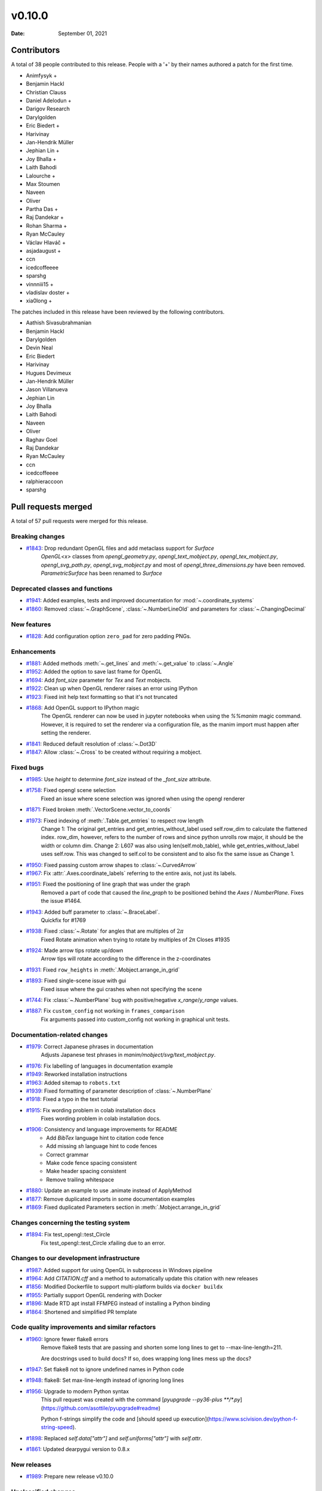 *******
v0.10.0
*******

:Date: September 01, 2021

Contributors
============

A total of 38 people contributed to this
release. People with a '+' by their names authored a patch for the first
time.

* Animfysyk +
* Benjamin Hackl
* Christian Clauss
* Daniel Adelodun +
* Darigov Research
* Darylgolden
* Eric Biedert +
* Harivinay
* Jan-Hendrik Müller
* Jephian Lin +
* Joy Bhalla +
* Laith Bahodi
* Lalourche +
* Max Stoumen
* Naveen
* Oliver
* Partha Das +
* Raj Dandekar +
* Rohan Sharma +
* Ryan McCauley
* Václav Hlaváč +
* asjadaugust +
* ccn
* icedcoffeeee
* sparshg
* vinnniii15 +
* vladislav doster +
* xia0long +


The patches included in this release have been reviewed by
the following contributors.

* Aathish Sivasubrahmanian
* Benjamin Hackl
* Darylgolden
* Devin Neal
* Eric Biedert
* Harivinay
* Hugues Devimeux
* Jan-Hendrik Müller
* Jason Villanueva
* Jephian Lin
* Joy Bhalla
* Laith Bahodi
* Naveen
* Oliver
* Raghav Goel
* Raj Dandekar
* Ryan McCauley
* ccn
* icedcoffeeee
* ralphieraccoon
* sparshg

Pull requests merged
====================

A total of 57 pull requests were merged for this release.

Breaking changes
----------------

* `#1843 <https://github.com/ManimCommunity/manim/pull/1843>`__: Drop redundant OpenGL files and add metaclass support for `Surface`
   `OpenGL<x>` classes from `opengl_geometry.py`, `opengl_text_mobject.py`, `opengl_tex_mobject.py`, `opengl_svg_path.py`, `opengl_svg_mobject.py` and most of `opengl_three_dimensions.py` have been removed. 
   `ParametricSurface` has been renamed to `Surface`

Deprecated classes and functions
--------------------------------

* `#1941 <https://github.com/ManimCommunity/manim/pull/1941>`__: Added examples, tests and improved documentation for :mod:`~.coordinate_systems`


* `#1860 <https://github.com/ManimCommunity/manim/pull/1860>`__: Removed :class:`~.GraphScene`, :class:`~.NumberLineOld` and parameters for :class:`~.ChangingDecimal`


New features
------------

* `#1828 <https://github.com/ManimCommunity/manim/pull/1828>`__: Add configuration option ``zero_pad`` for zero padding PNGs.


Enhancements
------------

* `#1881 <https://github.com/ManimCommunity/manim/pull/1881>`__: Added methods :meth:`~.get_lines` and :meth:`~.get_value` to :class:`~.Angle`


* `#1952 <https://github.com/ManimCommunity/manim/pull/1952>`__: Added the option to save last frame for OpenGL


* `#1694 <https://github.com/ManimCommunity/manim/pull/1694>`__: Add `font_size` parameter for `Tex` and `Text` mobjects. 


* `#1922 <https://github.com/ManimCommunity/manim/pull/1922>`__: Clean up when OpenGL renderer raises an error using IPython


* `#1923 <https://github.com/ManimCommunity/manim/pull/1923>`__: Fixed init help text formatting so that it's not truncated


* `#1868 <https://github.com/ManimCommunity/manim/pull/1868>`__: Add OpenGL support to IPython magic
   The OpenGL renderer can now be used in jupyter notebooks when using the `%%manim` magic command. However, it is required to set the renderer via a configuration file, as the manim import must happen after setting the renderer.

* `#1841 <https://github.com/ManimCommunity/manim/pull/1841>`__: Reduced default resolution of :class:`~.Dot3D`


* `#1847 <https://github.com/ManimCommunity/manim/pull/1847>`__: Allow :class:`~.Cross` to be created without requiring a mobject.


Fixed bugs
----------

* `#1985 <https://github.com/ManimCommunity/manim/pull/1985>`__: Use `height` to determine `font_size` instead of the `_font_size` attribute.


* `#1758 <https://github.com/ManimCommunity/manim/pull/1758>`__: Fixed opengl scene selection
   Fixed an issue where scene selection was ignored when using the opengl renderer

* `#1871 <https://github.com/ManimCommunity/manim/pull/1871>`__: Fixed broken :meth:`.VectorScene.vector_to_coords`


* `#1973 <https://github.com/ManimCommunity/manim/pull/1973>`__: Fixed indexing of :meth:`.Table.get_entries` to respect row length
   Change 1: The original get_entries and get_entries_without_label used self.row_dim to calculate the flattened index. row_dim, however, refers to the number of rows and since python unrolls row major, it should be the width or column dim.
   Change 2: L607 was also using len(self.mob_table), while get_entries_without_label uses self.row. This was changed to self.col to be consistent and to also fix the same issue as Change 1.

* `#1950 <https://github.com/ManimCommunity/manim/pull/1950>`__: Fixed passing custom arrow shapes to :class:`~.CurvedArrow`


* `#1967 <https://github.com/ManimCommunity/manim/pull/1967>`__: Fix :attr:`.Axes.coordinate_labels` referring to the entire axis, not just its labels.


* `#1951 <https://github.com/ManimCommunity/manim/pull/1951>`__: Fixed the positioning of line graph that was under the graph 
   Removed a part of code that caused the `line_graph` to be positioned behind the `Axes` / `NumberPlane`. Fixes the issue #1464.

* `#1943 <https://github.com/ManimCommunity/manim/pull/1943>`__: Added buff parameter to :class:`~.BraceLabel`.
   Quickfix for #1769

* `#1938 <https://github.com/ManimCommunity/manim/pull/1938>`__: Fixed :class:`~.Rotate` for angles that are multiples of :math:`2\pi`
   Fixed Rotate animation when trying to rotate by multiples of 2π
   Closes #1935

* `#1924 <https://github.com/ManimCommunity/manim/pull/1924>`__: Made arrow tips rotate up/down
   Arrow tips will rotate according to the difference in the z-coordinates

* `#1931 <https://github.com/ManimCommunity/manim/pull/1931>`__: Fixed ``row_heights`` in :meth:`.Mobject.arrange_in_grid`


* `#1893 <https://github.com/ManimCommunity/manim/pull/1893>`__: Fixed single-scene issue with gui
   Fixed issue where the gui crashes when not specifying the scene

* `#1744 <https://github.com/ManimCommunity/manim/pull/1744>`__: Fix :class:`~.NumberPlane` bug with positive/negative `x_range`/`y_range` values.


* `#1887 <https://github.com/ManimCommunity/manim/pull/1887>`__: Fix ``custom_config`` not working in ``frames_comparison``
   Fix arguments passed into custom_config not working in graphical unit tests.

Documentation-related changes
-----------------------------

* `#1979 <https://github.com/ManimCommunity/manim/pull/1979>`__: Correct Japanese phrases in documentation
   Adjusts Japanese test phrases in `manim/mobject/svg/text_mobject.py`.

* `#1976 <https://github.com/ManimCommunity/manim/pull/1976>`__: Fix labelling of languages in documentation example


* `#1949 <https://github.com/ManimCommunity/manim/pull/1949>`__: Reworked installation instructions


* `#1963 <https://github.com/ManimCommunity/manim/pull/1963>`__: Added sitemap to ``robots.txt``


* `#1939 <https://github.com/ManimCommunity/manim/pull/1939>`__: Fixed formatting of parameter description of :class:`~.NumberPlane`


* `#1918 <https://github.com/ManimCommunity/manim/pull/1918>`__: Fixed a typo in the text tutorial


* `#1915 <https://github.com/ManimCommunity/manim/pull/1915>`__: Fix wording problem in colab installation docs
   Fixes wording problem in colab installation docs.

* `#1906 <https://github.com/ManimCommunity/manim/pull/1906>`__: Consistency and language improvements for README
   - Add `BibTex` language hint to citation code fence
   - Add missing `sh` language hint to code fences
   - Correct grammar
   - Make code fence spacing consistent
   - Make header spacing consistent
   - Remove trailing whitespace

* `#1880 <https://github.com/ManimCommunity/manim/pull/1880>`__: Update an example to use .animate instead of ApplyMethod


* `#1877 <https://github.com/ManimCommunity/manim/pull/1877>`__: Remove duplicated imports in some documentation examples


* `#1869 <https://github.com/ManimCommunity/manim/pull/1869>`__: Fixed duplicated Parameters section in  :meth:`.Mobject.arrange_in_grid`


Changes concerning the testing system
-------------------------------------

* `#1894 <https://github.com/ManimCommunity/manim/pull/1894>`__: Fix test_opengl::test_Circle 
   Fix test_opengl::test_Circle xfailing due to an error.

Changes to our development infrastructure
-----------------------------------------

* `#1987 <https://github.com/ManimCommunity/manim/pull/1987>`__: Added support for using OpenGL in subprocess in Windows pipeline


* `#1964 <https://github.com/ManimCommunity/manim/pull/1964>`__: Add `CITATION.cff` and a method to automatically update this citation with new releases


* `#1856 <https://github.com/ManimCommunity/manim/pull/1856>`__: Modified Dockerfile to support multi-platform builds via ``docker buildx``


* `#1955 <https://github.com/ManimCommunity/manim/pull/1955>`__: Partially support OpenGL rendering with Docker


* `#1896 <https://github.com/ManimCommunity/manim/pull/1896>`__: Made RTD apt install FFMPEG instead of installing a Python binding


* `#1864 <https://github.com/ManimCommunity/manim/pull/1864>`__: Shortened and simplified PR template


Code quality improvements and similar refactors
-----------------------------------------------

* `#1960 <https://github.com/ManimCommunity/manim/pull/1960>`__: Ignore fewer flake8 errors
   Remove flake8 tests that are passing and shorten some long lines to get to --max-line-length=211.

   Are docstrings used to build docs?  If so, does wrapping long lines mess up the docs?

* `#1947 <https://github.com/ManimCommunity/manim/pull/1947>`__: Set flake8 not to ignore undefined names in Python code


* `#1948 <https://github.com/ManimCommunity/manim/pull/1948>`__: flake8: Set max-line-length instead of ignoring long lines


* `#1956 <https://github.com/ManimCommunity/manim/pull/1956>`__:  Upgrade to modern Python syntax
   This pull request was created with the command [`pyupgrade --py36-plus **/*.py`](https://github.com/asottile/pyupgrade#readme)

   Python f-strings simplify the code and [should speed up execution](https://www.scivision.dev/python-f-string-speed).

* `#1898 <https://github.com/ManimCommunity/manim/pull/1898>`__: Replaced `self.data["attr"]` and `self.uniforms["attr"]` with `self.attr`.


* `#1861 <https://github.com/ManimCommunity/manim/pull/1861>`__: Updated dearpygui version to 0.8.x


New releases
------------

* `#1989 <https://github.com/ManimCommunity/manim/pull/1989>`__: Prepare new release v0.10.0


Unclassified changes
--------------------

* `#1882 <https://github.com/ManimCommunity/manim/pull/1882>`__: Add OpenGL support for :class:`~.PMobject`
   Added opengl support for PMobject and its subclasses

* `#1899 <https://github.com/ManimCommunity/manim/pull/1899>`__: Allow to switch the renderer to opengl at runtime


* `#1934 <https://github.com/ManimCommunity/manim/pull/1934>`__: Improve code quality by implementing suggestions from LGTM


* `#1879 <https://github.com/ManimCommunity/manim/pull/1879>`__: Fix version stated in poetry


* `#1866 <https://github.com/ManimCommunity/manim/pull/1866>`__: Use parameter `corner_radius` also in `SurroundingRectangle`


* `#1853 <https://github.com/ManimCommunity/manim/pull/1853>`__: Update sphinx to 4.1.2



